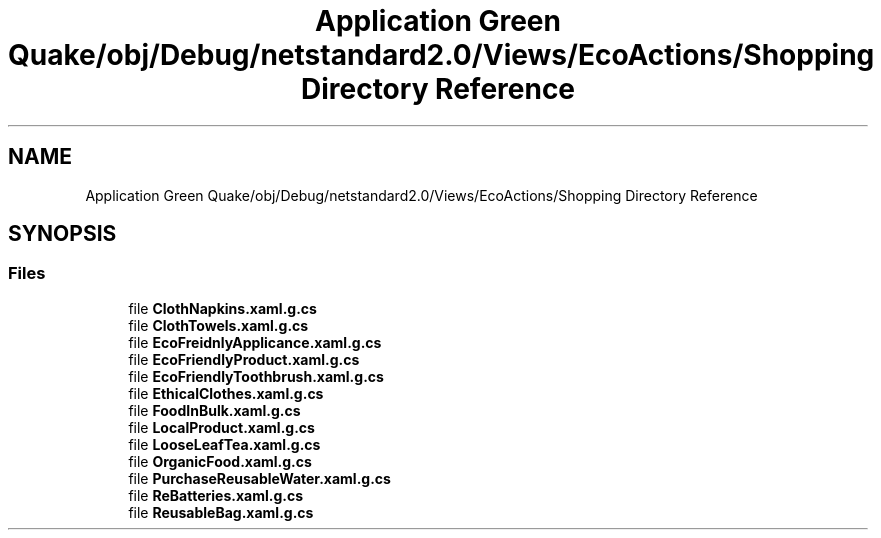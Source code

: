 .TH "Application Green Quake/obj/Debug/netstandard2.0/Views/EcoActions/Shopping Directory Reference" 3 "Thu Apr 29 2021" "Version 1.0" "Green Quake" \" -*- nroff -*-
.ad l
.nh
.SH NAME
Application Green Quake/obj/Debug/netstandard2.0/Views/EcoActions/Shopping Directory Reference
.SH SYNOPSIS
.br
.PP
.SS "Files"

.in +1c
.ti -1c
.RI "file \fBClothNapkins\&.xaml\&.g\&.cs\fP"
.br
.ti -1c
.RI "file \fBClothTowels\&.xaml\&.g\&.cs\fP"
.br
.ti -1c
.RI "file \fBEcoFreidnlyApplicance\&.xaml\&.g\&.cs\fP"
.br
.ti -1c
.RI "file \fBEcoFriendlyProduct\&.xaml\&.g\&.cs\fP"
.br
.ti -1c
.RI "file \fBEcoFriendlyToothbrush\&.xaml\&.g\&.cs\fP"
.br
.ti -1c
.RI "file \fBEthicalClothes\&.xaml\&.g\&.cs\fP"
.br
.ti -1c
.RI "file \fBFoodInBulk\&.xaml\&.g\&.cs\fP"
.br
.ti -1c
.RI "file \fBLocalProduct\&.xaml\&.g\&.cs\fP"
.br
.ti -1c
.RI "file \fBLooseLeafTea\&.xaml\&.g\&.cs\fP"
.br
.ti -1c
.RI "file \fBOrganicFood\&.xaml\&.g\&.cs\fP"
.br
.ti -1c
.RI "file \fBPurchaseReusableWater\&.xaml\&.g\&.cs\fP"
.br
.ti -1c
.RI "file \fBReBatteries\&.xaml\&.g\&.cs\fP"
.br
.ti -1c
.RI "file \fBReusableBag\&.xaml\&.g\&.cs\fP"
.br
.in -1c
